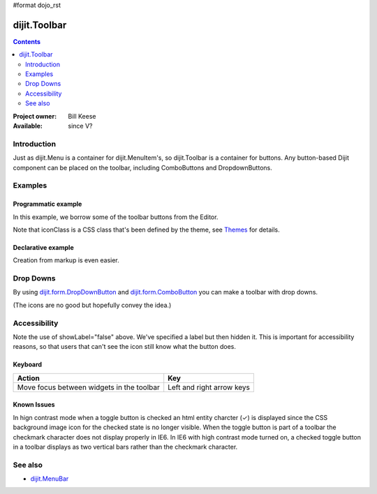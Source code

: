 #format dojo_rst

dijit.Toolbar
=============

.. contents::
    :depth: 2

:Project owner: Bill Keese
:Available: since V?

============
Introduction
============

Just as dijit.Menu is a container for dijit.MenuItem's, so dijit.Toolbar is a container for buttons. Any button-based Dijit component can be placed on the toolbar, including ComboButtons and DropdownButtons.


========
Examples
========

Programmatic example
--------------------

In this example, we borrow some of the toolbar buttons from the Editor.

.. cv-compound::

  .. cv:: javascript

    <script type="text/javascript">
      dojo.require("dijit.Toolbar");
      dojo.require("dijit.form.Button");

      var toolbar;
      dojo.addOnLoad(function(){
	  toolbar = new dijit.Toolbar({}, "toolbar");
	  dojo.forEach(["Cut", "Copy", "Paste"], function(label){
		var button = new dijit.form.Button({
                        // note: should always specify a label, for accessibility reasons.
                        // Just set showLabel=false if you don't want it to be displayed normally
                        label: label,
                        showLabel: false,
                        iconClass: "dijitEditorIcon dijitEditorIcon"+label
                });
                toolbar.addChild(button);
          });
      });
    </script>

  .. cv:: html

    <span id="toolbar"></span>


Note that iconClass is a CSS class that's been defined by the theme, see `Themes <dijit-themes>`_ for details.

Declarative example
-------------------

Creation from markup is even easier.

.. cv-compound::

  .. cv:: javascript

    <script type="text/javascript">
      dojo.require("dijit.Toolbar");
      dojo.require("dijit.form.Button");
    </script>

  .. cv:: html

    <!-- Tags end on line afterwards to eliminate any whitespace -->
    <div id="toolbar1" dojoType="dijit.Toolbar"
        ><div dojoType="dijit.form.Button" id="toolbar1.cut" iconClass="dijitEditorIcon dijitEditorIconCut"   
            showLabel="false">Cut</div
        ><div dojoType="dijit.form.Button" id="toolbar1.copy" iconClass="dijitEditorIcon dijitEditorIconCopy" 
            showLabel="false">Copy</div
        ><div dojoType="dijit.form.Button" id="toolbar1.paste" iconClass="dijitEditorIcon dijitEditorIconPaste" 
            showLabel="false">Paste</div
        ><!-- The following adds a line between toolbar sections
            --><span dojoType="dijit.ToolbarSeparator"></span
         ><div dojoType="dijit.form.ToggleButton" id="toolbar1.bold" 
            iconClass="dijitEditorIcon dijitEditorIconBold" showLabel="false">Bold</div>
   </div>


==========
Drop Downs
==========

By using `dijit.form.DropDownButton <dijit/form/DropDownButton>`_ and `dijit.form.ComboButton <dijit/form/ComboButton>`_ you can make a toolbar with drop downs.

.. cv-compound::

  .. cv:: javascript

    <script type="text/javascript">
      dojo.require("dijit.Toolbar");
      dojo.require("dijit.form.DropDownButton");
      dojo.require("dijit.ColorPalette");
      dojo.require("dijit.TooltipDialog");
      dojo.require("dijit.form.TextBox");
    </script>

  .. cv:: html

	<div id="fancy" dojoType="dijit.Toolbar">
		<div dojoType="dijit.form.DropDownButton" iconClass="dijitEditorIcon dijitEditorIconBold" showLabel="false">
			<span>Color</span>
			<div dojoType="dijit.ColorPalette"></div>
		</div>
		<div dojoType="dijit.form.DropDownButton" iconClass="dijitEditorIcon dijitEditorIconItalic" showLabel="false">
			<span>Dialog</span>
			<div dojoType="dijit.TooltipDialog">
				<label for="first">First name:</label> <input dojoType="dijit.form.TextBox" name="first" id="first"/>
                                <br/>
				<label for="last">Last name:</label> <input dojoType="dijit.form.TextBox" name="last" id="last"/>
			</div>
		</div>
        </div>

(The icons are no good but hopefully convey the idea.)


=============
Accessibility
=============

Note the use of showLabel="false" above.   We've specified a label but then hidden it.  This is important for accessibility reasons, so that users that can't see the icon still know what the button does.

Keyboard
--------

===========================================    ==========================
Action                                         Key
===========================================    ==========================
Move focus between widgets in the toolbar      Left and right arrow keys
===========================================    ==========================

Known Issues
------------
In hign contrast mode when a toggle button is checked an html entity charcter (✓) is displayed since the CSS background image icon for the checked state is no longer visible. When the toggle button is part of a toolbar the checkmark character does not display properly in IE6. In IE6 with high contrast mode turned on, a checked toggle button in a toolbar displays as two vertical bars rather than the checkmark character.


========
See also
========

* `dijit.MenuBar <dijit/MenuBar>`_
